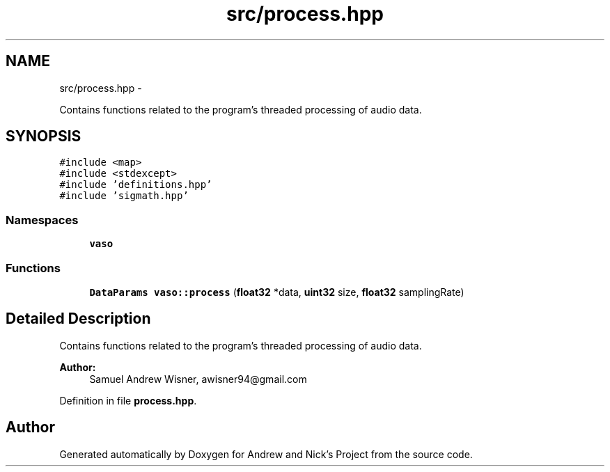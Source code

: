 .TH "src/process.hpp" 3 "Tue Apr 19 2016" "Andrew and Nick's Project" \" -*- nroff -*-
.ad l
.nh
.SH NAME
src/process.hpp \- 
.PP
Contains functions related to the program's threaded processing of audio data\&.  

.SH SYNOPSIS
.br
.PP
\fC#include <map>\fP
.br
\fC#include <stdexcept>\fP
.br
\fC#include 'definitions\&.hpp'\fP
.br
\fC#include 'sigmath\&.hpp'\fP
.br

.SS "Namespaces"

.in +1c
.ti -1c
.RI " \fBvaso\fP"
.br
.in -1c
.SS "Functions"

.in +1c
.ti -1c
.RI "\fBDataParams\fP \fBvaso::process\fP (\fBfloat32\fP *data, \fBuint32\fP size, \fBfloat32\fP samplingRate)"
.br
.in -1c
.SH "Detailed Description"
.PP 
Contains functions related to the program's threaded processing of audio data\&. 


.PP
\fBAuthor:\fP
.RS 4
Samuel Andrew Wisner, awisner94@gmail.com 
.RE
.PP

.PP
Definition in file \fBprocess\&.hpp\fP\&.
.SH "Author"
.PP 
Generated automatically by Doxygen for Andrew and Nick's Project from the source code\&.
